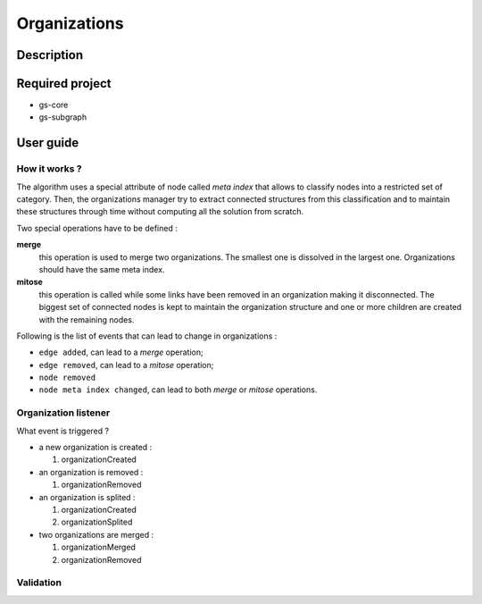 ======================================================================
Organizations
======================================================================

Description
======================================================================

Required project
======================================================================

- gs-core
- gs-subgraph


User guide
======================================================================

How it works ?
----------------------------------------------------------------------

The algorithm uses a special attribute of node called *meta index*
that allows to classify nodes into a restricted set of category. Then,
the organizations manager try to extract connected structures from
this classification and to maintain these structures through time
without computing all the solution from scratch.

Two special operations have to be defined :

**merge**
   this operation is used to merge two organizations. The smallest one
   is dissolved in the largest one. Organizations should have the same
   meta index.
**mitose**
   this operation is called while some links have been removed in an
   organization making it disconnected. The biggest set of connected
   nodes is kept to maintain the organization structure and one or
   more children are created with the remaining nodes.

Following is the list of events that can lead to change in
organizations :

- ``edge added``, can lead to a *merge* operation;
- ``edge removed``, can lead to a *mitose* operation;
- ``node removed``
- ``node meta index changed``, can lead to both *merge* or *mitose*
  operations.


Organization listener
----------------------------------------------------------------------

What event is triggered ?

* a new organization is created :

  1. organizationCreated

* an organization is removed :

  1. organizationRemoved

* an organization is splited :

  1. organizationCreated
  2. organizationSplited

* two organizations are merged :

  1. organizationMerged
  2. organizationRemoved


Validation
----------------------------------------------------------------------
